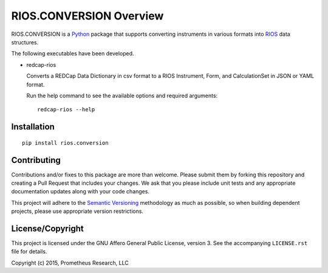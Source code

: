 ************************
RIOS.CONVERSION Overview
************************

RIOS.CONVERSION is a `Python`_ package that supports 
converting instruments in various formats 
into `RIOS`_ data structures.

.. _`Python`: https://www.python.org
.. _`RIOS`: https://rios.readthedocs.org

The following executables have been developed.

- redcap-rios

  Converts a REDCap Data Dictionary in csv format to 
  a RIOS Instrument, Form, and CalculationSet 
  in JSON or YAML format.
  
  Run the help command to see the available options and
  required arguments::

    redcap-rios --help


Installation
============

::

    pip install rios.conversion


Contributing
============

Contributions and/or fixes to this package are more than welcome. Please submit
them by forking this repository and creating a Pull Request that includes your
changes. We ask that you please include unit tests and any appropriate
documentation updates along with your code changes.

This project will adhere to the `Semantic Versioning`_ methodology as much as
possible, so when building dependent projects, please use appropriate version
restrictions.

.. _`Semantic Versioning`: http://semver.org


License/Copyright
=================

This project is licensed under the GNU Affero General Public License, version
3. See the accompanying ``LICENSE.rst`` file for details.

Copyright (c) 2015, Prometheus Research, LLC
